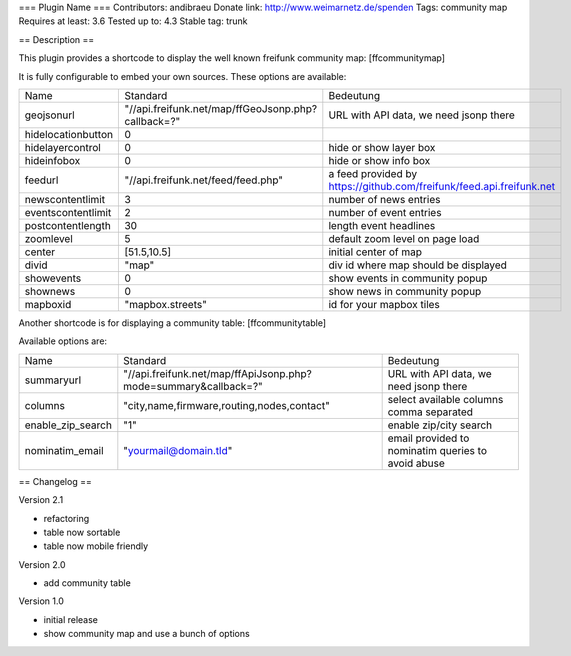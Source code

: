 === Plugin Name ===
Contributors: andibraeu
Donate link: http://www.weimarnetz.de/spenden
Tags: community map 
Requires at least: 3.6
Tested up to: 4.3
Stable tag: trunk

== Description == 

This plugin provides a shortcode to display the well known freifunk community map: [ffcommunitymap]

It is fully configurable to embed your own sources. These options are available:

+--------------------+----------------------------------------------------+----------------------------------------------------------------------+
| Name               | Standard                                           | Bedeutung                                                            |
+--------------------+----------------------------------------------------+----------------------------------------------------------------------+
| geojsonurl         | "//api.freifunk.net/map/ffGeoJsonp.php?callback=?" | URL with API data, we need jsonp there                               |
+--------------------+----------------------------------------------------+----------------------------------------------------------------------+
| hidelocationbutton | 0                                                  |                                                                      |
+--------------------+----------------------------------------------------+----------------------------------------------------------------------+
| hidelayercontrol   | 0                                                  | hide or show layer box                                               |
+--------------------+----------------------------------------------------+----------------------------------------------------------------------+
| hideinfobox        | 0                                                  | hide or show info box                                                |
+--------------------+----------------------------------------------------+----------------------------------------------------------------------+
| feedurl            | "//api.freifunk.net/feed/feed.php"                 | a feed provided by https://github.com/freifunk/feed.api.freifunk.net |
+--------------------+----------------------------------------------------+----------------------------------------------------------------------+
| newscontentlimit   | 3                                                  | number of news entries                                               |
+--------------------+----------------------------------------------------+----------------------------------------------------------------------+
| eventscontentlimit | 2                                                  | number of event entries                                              |
+--------------------+----------------------------------------------------+----------------------------------------------------------------------+
| postcontentlength  | 30                                                 | length event headlines                                               |
+--------------------+----------------------------------------------------+----------------------------------------------------------------------+
| zoomlevel          | 5                                                  | default zoom level on page load                                      |
+--------------------+----------------------------------------------------+----------------------------------------------------------------------+
| center             | [51.5,10.5]                                        | initial center of map                                                |
+--------------------+----------------------------------------------------+----------------------------------------------------------------------+
| divid              | "map"                                              | div id where map should be displayed                                 |
+--------------------+----------------------------------------------------+----------------------------------------------------------------------+
| showevents         | 0                                                  | show events in community popup                                       |
+--------------------+----------------------------------------------------+----------------------------------------------------------------------+
| shownews           | 0                                                  | show news in community popup                                         |
+--------------------+----------------------------------------------------+----------------------------------------------------------------------+
| mapboxid           | "mapbox.streets"                                   | id for your mapbox tiles                                             |
+--------------------+----------------------------------------------------+----------------------------------------------------------------------+

Another shortcode is for displaying a community table: [ffcommunitytable]

Available options are:

+--------------------+-----------------------------------------------------------------+---------------------------------------------------------+
| Name               | Standard                                                        | Bedeutung                                               |
+--------------------+-----------------------------------------------------------------+---------------------------------------------------------+
| summaryurl         | "//api.freifunk.net/map/ffApiJsonp.php?mode=summary&callback=?" | URL with API data, we need jsonp there                  |
+--------------------+-----------------------------------------------------------------+---------------------------------------------------------+
| columns            | "city,name,firmware,routing,nodes,contact"                      | select available columns comma separated                |
+--------------------+-----------------------------------------------------------------+---------------------------------------------------------+
| enable_zip_search  | "1"                                                             | enable zip/city search                                  |
+--------------------+-----------------------------------------------------------------+---------------------------------------------------------+
| nominatim_email    | "yourmail@domain.tld"                                           | email provided to nominatim queries to avoid abuse      |
+--------------------+-----------------------------------------------------------------+---------------------------------------------------------+


== Changelog ==

Version 2.1

* refactoring
* table now sortable
* table now mobile friendly

Version 2.0

* add community table

Version 1.0

* initial release
* show community map and use a bunch of options
